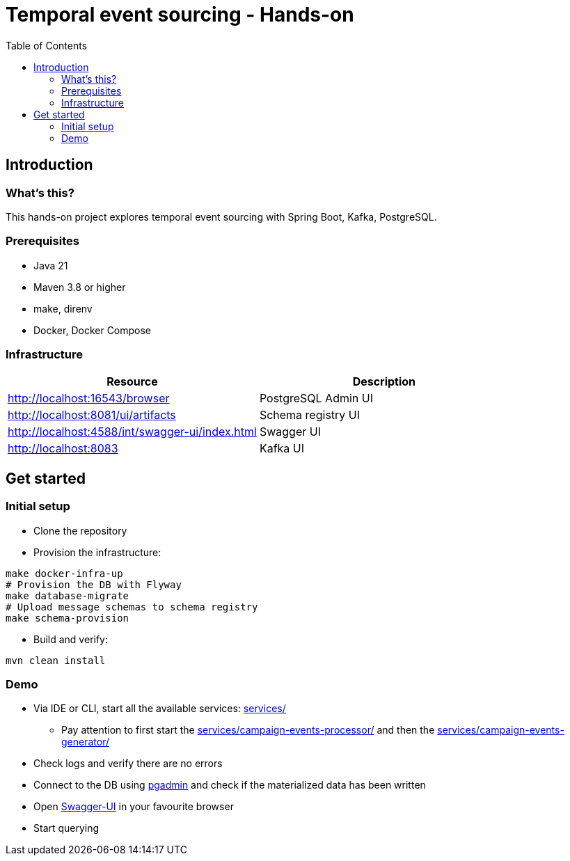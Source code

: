 = Temporal event sourcing - Hands-on
:toc:

== Introduction

=== What's this?

This hands-on project explores temporal event sourcing with Spring Boot, Kafka, PostgreSQL.

=== Prerequisites

* Java 21
* Maven 3.8 or higher
* make, direnv
* Docker, Docker Compose

=== Infrastructure

|===
| Resource | Description

| http://localhost:16543/browser[]
| PostgreSQL Admin UI

| http://localhost:8081/ui/artifacts[]
| Schema registry UI

| http://localhost:4588/int/swagger-ui/index.html[]
| Swagger UI

| http://localhost:8083[]
| Kafka UI
|===

== Get started

=== Initial setup

* Clone the repository
* Provision the infrastructure:
[source,bash]
----
make docker-infra-up
# Provision the DB with Flyway
make database-migrate
# Upload message schemas to schema registry
make schema-provision
----
* Build and verify:
[source,bash]
----
mvn clean install
----

=== Demo

* Via IDE or CLI, start all the available services: link:services/[]
** Pay attention to first start the link:services/campaign-events-processor/[] and then the link:services/campaign-events-generator/[]
* Check logs and verify there are no errors
* Connect to the DB using link:http://localhost:16543/browser[pgadmin] and check if the materialized data has been written
* Open link:http://localhost:4588/int/swagger-ui/index.html[Swagger-UI] in your favourite browser
* Start querying